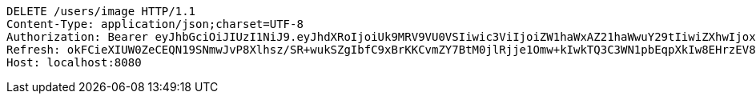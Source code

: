 [source,http,options="nowrap"]
----
DELETE /users/image HTTP/1.1
Content-Type: application/json;charset=UTF-8
Authorization: Bearer eyJhbGciOiJIUzI1NiJ9.eyJhdXRoIjoiUk9MRV9VU0VSIiwic3ViIjoiZW1haWxAZ21haWwuY29tIiwiZXhwIjoxNzA5MDM1NDc2LCJpYXQiOjE3MDkwMzM2NzZ9.tsM2gLcXbFejamh2TexDuD4Lth3d6fU-_UwWbeGqAwM
Refresh: okFCieXIUW0ZeCEQN19SNmwJvP8Xlhsz/SR+wukSZgIbfC9xBrKKCvmZY7BtM0jlRjje1Omw+kIwkTQ3C3WN1pbEqpXkIw8EHrzEV84t5K/48kGjEB2VNuYQvPZK5UJPbT5xEQcJWk9Ygv8IO7e+rFOFaxdCZyYv5KqyRQmjFjSakp0cf0MweDsl6kGx+vafFFy/kKhSjcXKpF8EOoX4JA==
Host: localhost:8080

----